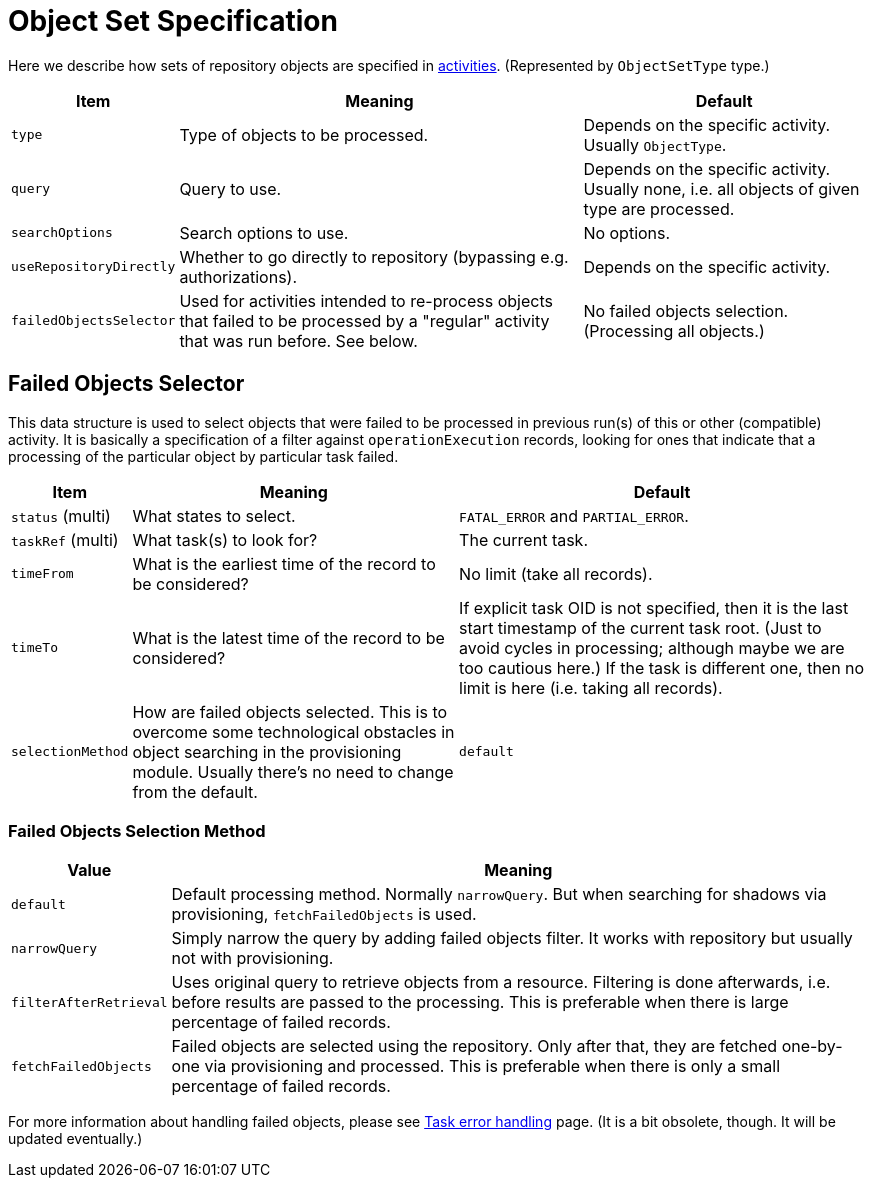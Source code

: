 = Object Set Specification

Here we describe how sets of repository objects are specified in link:index.adoc[activities].
(Represented by `ObjectSetType` type.)

[%header]
[%autowidth]
|===
| Item | Meaning | Default
| `type` | Type of objects to be processed. | Depends on the specific activity. Usually `ObjectType`.
| `query` | Query to use. | Depends on the specific activity. Usually none, i.e. all objects of given type are processed.
| `searchOptions` | Search options to use. | No options.
| `useRepositoryDirectly` | Whether to go directly to repository (bypassing e.g. authorizations). | Depends on the specific activity.
| `failedObjectsSelector` | Used for activities intended to re-process objects that failed to be processed by a "regular" activity
that was run before. See below. | No failed objects selection. (Processing all objects.)
|===

[#_failed_objects_selector]
== Failed Objects Selector

This data structure is used to select objects that were failed to be processed in previous run(s)
of this or other (compatible) activity. It is basically a specification of a filter against `operationExecution`
records, looking for ones that indicate that a processing of the particular object by particular task failed.

[%header]
[%autowidth]
|===
| Item | Meaning | Default
| `status` (multi) | What states to select. | `FATAL_ERROR` and `PARTIAL_ERROR`.
| `taskRef` (multi) | What task(s) to look for? | The current task.
| `timeFrom` | What is the earliest time of the record to be considered? | No limit (take all records).
| `timeTo` | What is the latest time of the record to be considered? | If explicit task OID is not specified,
then it is the last start timestamp of the current task root. (Just to avoid cycles in processing;
although maybe we are too cautious here.) If the task is different one, then no limit is here (i.e. taking all records).
| `selectionMethod` | How are failed objects selected. This is to overcome some technological obstacles in
object searching in the provisioning module. Usually there's no need to change from the default. | `default`
|===

=== Failed Objects Selection Method

[%header]
[%autowidth]
|===
| Value | Meaning
| `default` | Default processing method. Normally `narrowQuery`. But when searching
for shadows via provisioning, `fetchFailedObjects` is used.
| `narrowQuery` | Simply narrow the query by adding failed objects filter.
It works with repository but usually not with provisioning.
| `filterAfterRetrieval` | Uses original query to retrieve objects from a resource.
Filtering is done afterwards, i.e. before results are passed to the processing.
This is preferable when there is large percentage of failed records.
| `fetchFailedObjects` | Failed objects are selected using the repository.
Only after that, they are fetched  one-by-one via provisioning and processed.
This is preferable when there is only a small percentage of failed records.
|===

For more information about handling failed objects, please see
link:/midpoint/reference/tasks/task-error-handling/[Task error handling] page. (It is a bit obsolete, though.
It will be updated eventually.)
